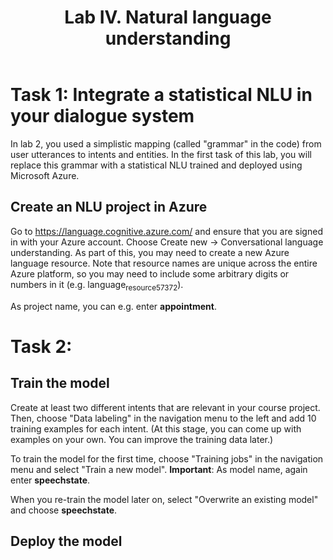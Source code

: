 #+OPTIONS: num:nil

#+TITLE: Lab IV. Natural language understanding

* Task 1: Integrate a statistical NLU in your dialogue system
In lab 2, you used a simplistic mapping (called "grammar" in the code) from user utterances to intents and entities. In the first task of this lab, you will replace this grammar with a statistical NLU trained and deployed using Microsoft Azure.

** Create an NLU project in Azure
Go to https://language.cognitive.azure.com/ and ensure that you are signed in with your Azure account. Choose Create new -> Conversational language understanding. As part of this, you may need to create a new Azure language resource. Note that resource names are unique across the entire Azure platform, so you may need to include some arbitrary digits or numbers in it (e.g. language_resource_57372).

As project name, you can e.g. enter *appointment*.

* Task 2:

** Train the model
Create at least two different intents that are relevant in your course project. Then, choose "Data labeling" in the navigation menu to the left and add 10 training examples for each intent. (At this stage, you can come up with examples on your own. You can improve the training data later.)

To train the model for the first time, choose "Training jobs" in the navigation menu and select "Train a new model". *Important*: As model name, again enter *speechstate*.

When you re-train the model later on, select "Overwrite an existing model" and choose **speechstate**.

** Deploy the model

